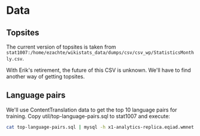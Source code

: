 * Data
** Topsites
   The current version of topsites is taken from
   ~stat1007:/home/ezachte/wikistats_data/dumps/csv/csv_wp/StatisticsMonthly.csv~.

   With Erik's retirement, the future of this CSV is unknown. We'll have
   to find another way of getting topsites.
** Language pairs
   We'll use ContentTranslation data to get the top 10 language pairs
   for training. Copy util/top-language-pairs.sql to stat1007 and
   execute:

   #+BEGIN_SRC bash
   cat top-language-pairs.sql | mysql -h x1-analytics-replica.eqiad.wmnet -P 3320 -A > top-language-pairs.txt
   #+END_SRC
